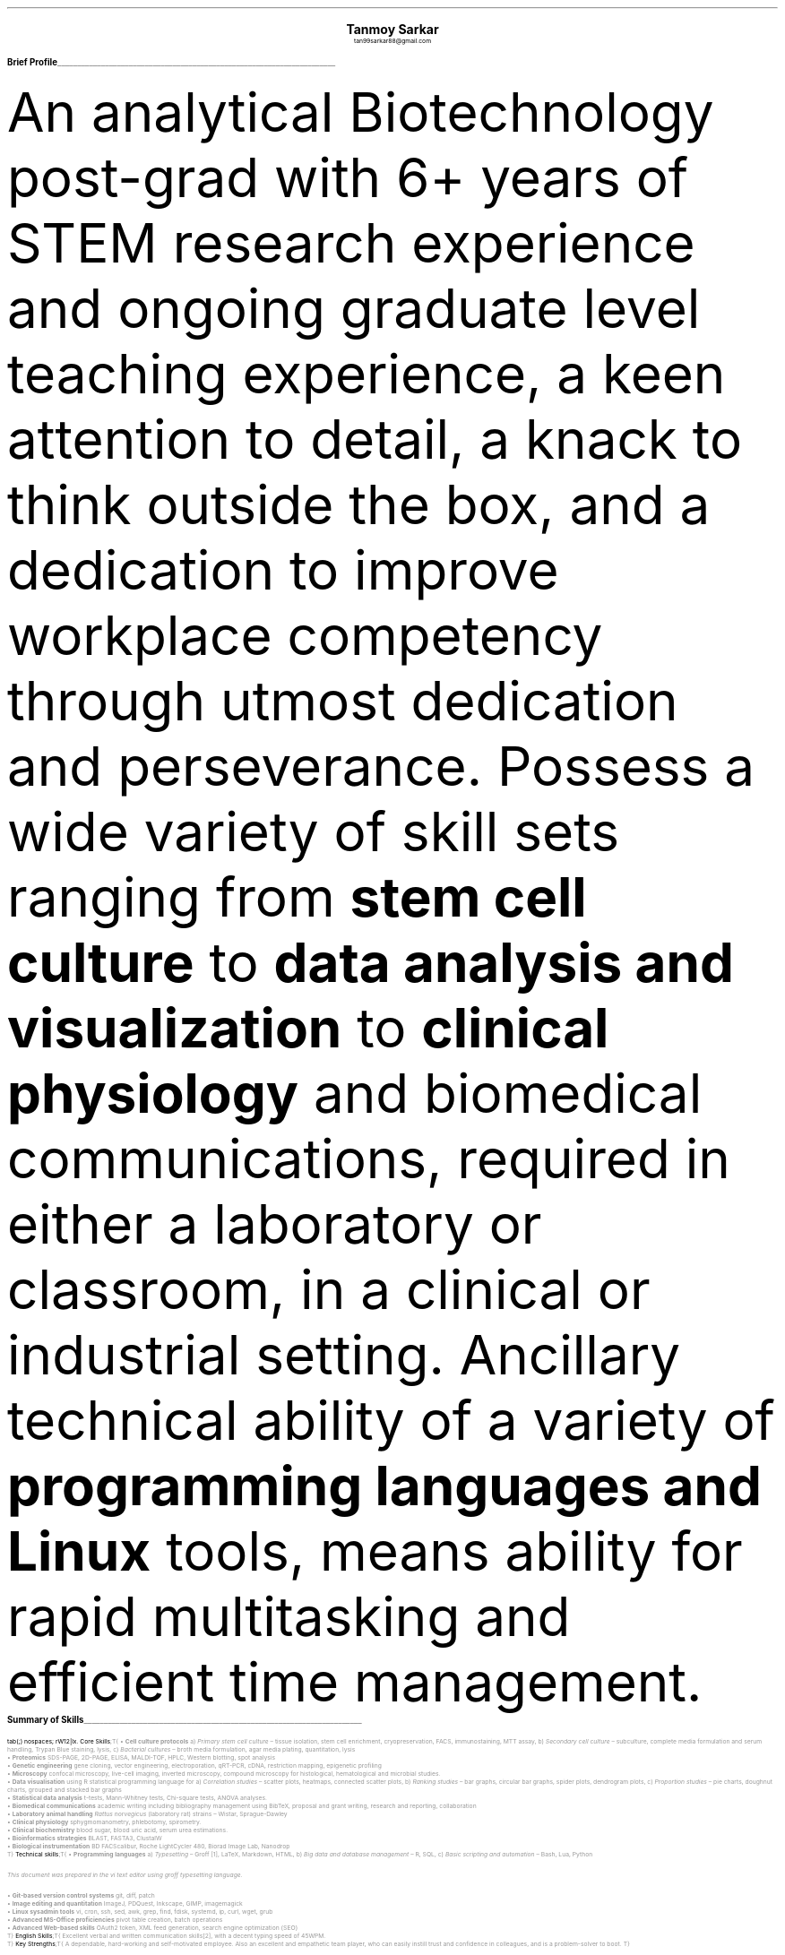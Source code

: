 \# inspired from https://noxz.tech/articles/writing_a_resume_in_groff/
\# vim: filetype=groff_ms
.nr PS 10p
.nr VS 12p
.nr PSINCR 6p
.nr GROWPS 2
.nr HM 0.5i
.nr FM 0.5i
.nr PO 0.5i
.nr LL 7i
.fam T
.ss 12 0

.defcolor linecolor rgb 0.6f 0.6f 0.6f
.defcolor headingcolor rgb 0.5f 0.5f 0.5f

.de heading
.   nf
.   ps 14p
.   B "\\$1"
\h'0n'\v'-1.2n'\
\m[headingcolor]\
\l'\\n(.lu\(ul'\
\m[default]
.   ps 10
.   sp -.2
.   fi
..
.
.DS C
.ps 18
.B "Tanmoy Sarkar"
.ps 10
tan99sarkar88@gmail.com
.DE
.TS
tab(;) nospaces;
l rx .
Kampa Lake Road
Vill.- Nagdaha, P.O.- Kampa
Dist.- North 24 Parganas
West Bengal, India;T{
.I "+91-7982143662"
T}
PIN- 743193;T{
.I "https://github.com/elvenkingfeanor/my_cv"
T}
.TE
.heading "Brief Profile"
.LP
An analytical Biotechnology post-grad with 6+ years of STEM research experience and ongoing graduate level teaching experience, a keen attention to detail, a knack to think outside the box, and a dedication to improve workplace competency through utmost dedication and perseverance.
.
Possess a wide variety of skill sets ranging from
.B "stem cell culture"
to
.B "data analysis and visualization"
to
.B "clinical physiology"
and biomedical communications, required in either a laboratory or classroom, in a clinical or industrial setting.
.
Ancillary technical ability of a variety of
.B "programming languages and Linux"
tools, means ability for rapid multitasking and efficient time management.
.br
.sp 0.5
.TE
.heading "Summary of Skills"
.TS
tab(;) nospaces;
rW12|lx.
\m[default]Core Skills\m[linecolor];T{
\(bu 
.B "Cell culture protocols"
a)
.I "Primary stem cell culture"
\(en tissue isolation, stem cell enrichment, cryopreservation, FACS, immunostaining, MTT assay, b)
.I "Secondary cell culture"
\(en subculture, complete media formulation and serum handling, Trypan Blue staining, lysis, c)
.I "Bacterial cultures"
\(en broth media formulation, agar media plating, quantitation, lysis
.br
\(bu
.B "Proteomics"
SDS-PAGE, 2D-PAGE, ELISA, MALDI-TOF, HPLC, Western blotting, spot analysis
.br
\(bu
.B "Genetic engineering"
gene cloning, vector engineering, electroporation, qRT-PCR, cDNA, restriction mapping, epigenetic profiling
.br
\(bu
.B "Microscopy"
confocal microscopy, live-cell imaging, inverted microscopy, compound microscopy for histological, hematological and microbial studies.
.br
\(bu
.B "Data visualisation"
using R statistical programming language for a) 
.I "Correlation studies"
\(en scatter plots, heatmaps, connected scatter plots, b)
.I "Ranking studies"
\(en bar graphs, circular bar graphs, spider plots, dendrogram plots, c)
.I "Proportion studies"
\(en pie charts, doughnut charts, grouped and stacked bar graphs
.br
\(bu
.B "Statistical data analysis"
t-tests, Mann-Whitney tests, Chi-square tests, ANOVA analyses.
.br
\(bu
.B "Biomedical communications"
academic writing including bibliography management using BibTeX, proposal and grant writing, research and reporting, collaboration
.br
\(bu
.B "Laboratory animal handling"
.I "Rattus norvegicus"
(laboratory rat) strains 
\(en Wistar, Sprague-Dawley
.br
\(bu
.B "Clinical physiology"
sphygmomanometry, phlebotomy, spirometry.
.br
\(bu
.B "Clinical biochemistry"
blood sugar, blood uric acid, serum urea estimations.
.br
\(bu
.B "Bioinformatics strategies"
BLAST, FASTA3, ClustalW
.br
\(bu
.B "Biological instrumentation"
BD FACScalibur, Roche LightCycler 480, Biorad Image Lab, Nanodrop
.sp .5
T}
\m[default]Technical skills\m[linecolor];T{
\(bu
.B "Programming languages"
a) 
.I "Typesetting"
\(en Groff \**, LaTeX, Markdown, HTML,
b)
.I "Big data and database management"
\(en R, SQL,
c)
.I "Basic scripting and automation"
\(en Bash, Lua, Python
.FS
This document was prepared in the vi text editor using groff typesetting language.
.FE
.br
\(bu
.B "Git-based version control systems"
git, diff, patch
.br
\(bu
.B "Image editing and quantitation"
ImageJ, PDQuest, Inkscape, GIMP, imagemagick
.br
\(bu
.B "Linux sysadmin tools"
vi, cron, ssh, sed, awk, grep, find, fdisk, systemd, ip, curl, wget, grub
.br
\(bu
.B "Advanced MS-Office proficiencies"
pivot table creation, batch operations
.br
\(bu
.B "Advanced Web-based skills"
OAuth2 token, XML feed generation, search engine optimization (SEO)
.sp .5
T}
\m[default]English Skills\m[linecolor];T{
Excellent verbal and written communication skills\**, with a decent typing speed of 45WPM.
.sp .5
T}
\m[default]Key Strengths\m[linecolor];T{
A dependable, hard-working and self-motivated employee. Also an excellent and empathetic team player, who can easily instill trust and confidence in colleagues, and is a problem-solver to boot.
T}
.TE
\m[default]
.FS
Score of 098/120 in Test of English as a Foreign Language (TOEFL) Internet-Based Test (iBT), from August 2012.
.FE
.heading "Professional Experience"
.TS
tab(;) nospaces;
rW10|lx.
\m[default]2024 - present\m[linecolor];T{
.B "Tezpur University"
\(en Napaam, Assam
.br
.I "Guest Faculty"
.br
Elucidated the importance of biology and biochemical reactions to B.Tech students through:
.br
\(bu
conveying the significance of biomolecules and their myriad manifestations
.br
\(bu
the central role of experiments in the quest for new discoveries, for eg. the identification of DNA as the genetic material involved in the molecular basis of information transfer
.br
\(bu
the analysis of biological processes at a reductionistic level, and the application of physico-chemical processes like thermodynamics, in biological systems
.br
\(en and evaluate them as per guidelines set by NAAC and UGC.
T}
\m[default]2014 - 2021\m[linecolor];T{
.B "CSIR-Institute for Genomics & Integrative Biology (IGIB)"
\(en New Delhi
.br
.I "Research Fellow"
.br
Meticulously worked under the supervision of Dr. Sagarika Biswas to accomplish:
.br
\(bu
setup viable cell culture laboratory and standardized stem cell culture protocols
.br
\(bu
performed RNA and protein studies on patient samples using cDNA libraries and RT-PCR
.br
\(bu
used R, Python and Linux tools on proteomics data to produce
\(en a)
.I "data visualization"
like scatter plots for correlation studies, pie charts for proportion studies, dendrogram plots for hierarchical studies, and, b)
.I "statistical analysis"
like t-tests and ANOVA tests.
.br
\(bu
undertook academic writing involving LaTeX style sheets, including bibliography management using BibTeX, proposal and grant writings, collaborations and reports.
\(bu
carried out animal handling and dissection in accordance with ethical committee procedures
.br
\(bu
additionally, arranged seminars, guided trainees, collected samples, and other laboratory related subsidiary works
.br
\(en thesis titled
.I "Cytokine-mediated modulation of stem cell behaviour in rheumatoid arthritis".
.sp .5
T}
\m[default]2011 - 2012\m[linecolor];T{
.B "DBT-Centre for DNA Fingerprinting & Diagnostics (CDFD)"
\(en Hyderabad
.br
.I "Research Fellow"
.br
Worked under the guidance of Dr. Subhadeep Chatterjee to achieve:
.br
\(bu
plasmid vector engineering and establishment of bacterial cultures
.br
\(bu
bacterial genetic engineering using electroporation and validation using PCR
.br
\(en thesis titled
.I "Probing plant-microbe interactions in Xanthomonas quorum sensing".
T}
.TE
.sp .5
\m[default]
.heading "Awards & Achievements"
.TS
tab(;) nospaces;
rW10|lx.
\m[default]2014\m[linecolor];T{
.B "CSIR-UGC National Eligibility Test (NET) for JRF & LS"
\(en CSIR
.br
Rank
\(en
.I "CSIR 064"
.sp .25
T}
\m[default]2013\m[linecolor];T{
.B "CSIR-UGC National Eligibility Test (NET) for JRF & LS"
\(en UGC
.br
Rank
\(en
.I "UGC 048"
.sp .25
T}
\m[default]2012\m[linecolor];T{
.B "Graduate Records Examination (GRE)"
\(en ETS
.br
Percentile Rank
\(en
\(bu
.I "Verbal Reasoning"
\(en
.I 64
\(bu
.I "Quantitative Reasoning"
\(en
.I 82
.sp .25
T}
\m[default]2011\m[linecolor];T{
.B "Graduate Aptitude Test in Engineering (GATE)"
\(en IIT Madras
.br
Rank
\(en
.I 515
.sp .25
T}
\m[default]2010\m[linecolor];T{
.B "CSIR-UGC National Eligibility Test (NET) for JRF & LS"
\(en CSIR
.br
Rank
\(en
.I "CSIR 091"
.sp .25
T}
\m[default]2006\m[linecolor];T{
.B "DST-Kishore Vaigyanik Protsahan Yojana (KVPY) Fellowship"
\(en IISc Bangalore
.br
.B "National Level Science Talent Search Examination (NSTSE)"
\(en Unified Council India, Hyderabad
.br
Rank
\(en
.I 352
T}
.TE
\m[default]
.heading "Publications & Posters"
.TS
tab(;) nospaces;
rW10|lx.
\m[default]2020\m[linecolor];T{
Sarkar, A., Sharma, S., Agnihotri, P.,
.B "Sarkar, T.",
Kumari, P., Malhotra, R., Datta, B., Kumar, K., Biswas, S.
.I "Synovial fluid cell proteomic analysis identifies upregulation of alpha-taxilin proteins in rheumatoid arthritis: a potential prognostic marker."
Journal of Immunology.
DOI: 
.B "10.1155/2020/4897983"
T}
.sp .25
\m[default]2014\m[linecolor];T{
.B "38th All India Cell Biology Conference and International Symposium"
on
.I "Cellular Response to Drugs"
\(en CSIR-Central Drug Research Institute (CDRI).
T}
.TE
\m[default]
.heading "Educational Background"
.TS
tab(;) nospaces;
rW10|lx.
\m[default]2016\m[linecolor];T{
.B "Senior Research Fellow"
\(en University Grants Commission
.br
.I "CSIR-Institute of Genomics & Integrative Biology, New Delhi"
.sp .25
T}
\m[default]2014\m[linecolor];T{
.B "Junior Research Fellow"
\(en University Grants Commission
.br
.I "CSIR-Institute of Genomics & Integrative Biology, New Delhi"
.sp .25
T}
\m[default]2011\m[linecolor];T{
.B "Junior Research Fellow"
\(en Council for Scientific & Industrial Research
.br
.I "DBT-Centre for DNA Fingerprinting & Diagnostics, Hyderabad"
.sp .25
T}
\m[default]2011\m[linecolor];T{
.B "Master of Science"
\(en Utkal University, Bhubaneswar
.br
.I "PG Department of Biotechnology, Utkal University, Bhubaneswar"
.sp .25
T}
\m[default]2009\m[linecolor];T{
.B "Bachelor of Science with Honours"
\(en University of Calcutta
.br
.I "erstwhile Presidency College, now Presidency University, Kolkata"
.sp .25
T}
.TE
\m[default]
.heading "References"
.TS
tab(;) nospaces;
rW15|lx.
\m[default]Dr. Sagarika Biswas\m[linecolor];T{
Scientist 'F', CSIR-IGIB, Proteomics lab, Room 311, North Campus, Mall Road, near Jubilee Hall, Delhi University campus, Delhi
\(en 110007.
Email: 
.I "sagarika.biswas@igib.res.in"
Phone: +91-1127662581
.sp .25
T}
\m[default]Dr. Dakshayani Mahapatra\m[linecolor];T{
Assistant Professor (WBES), Dept. of Physiology, Government General Degree College, Mohanpur, Paschim Medinipur, WB. PIN
\(en 721436.
Email:
.I "dakshayani.mahapatra@gmail.com"
Phone: +91-9830655682
.sp .25
T}
\m[default]Dr. Sumit Kumar Gautam\m[linecolor];T{
Lead Scientist, Clear Meat Pvt. Ltd., B 78, First Floor, Sector 2, Noida, Near Sector 15 Metro Station. PIN
\(en 201301.
Email:
.I "sumit.k@clearmeat.com"
Phone: +91-8826954099
T}
.TE
